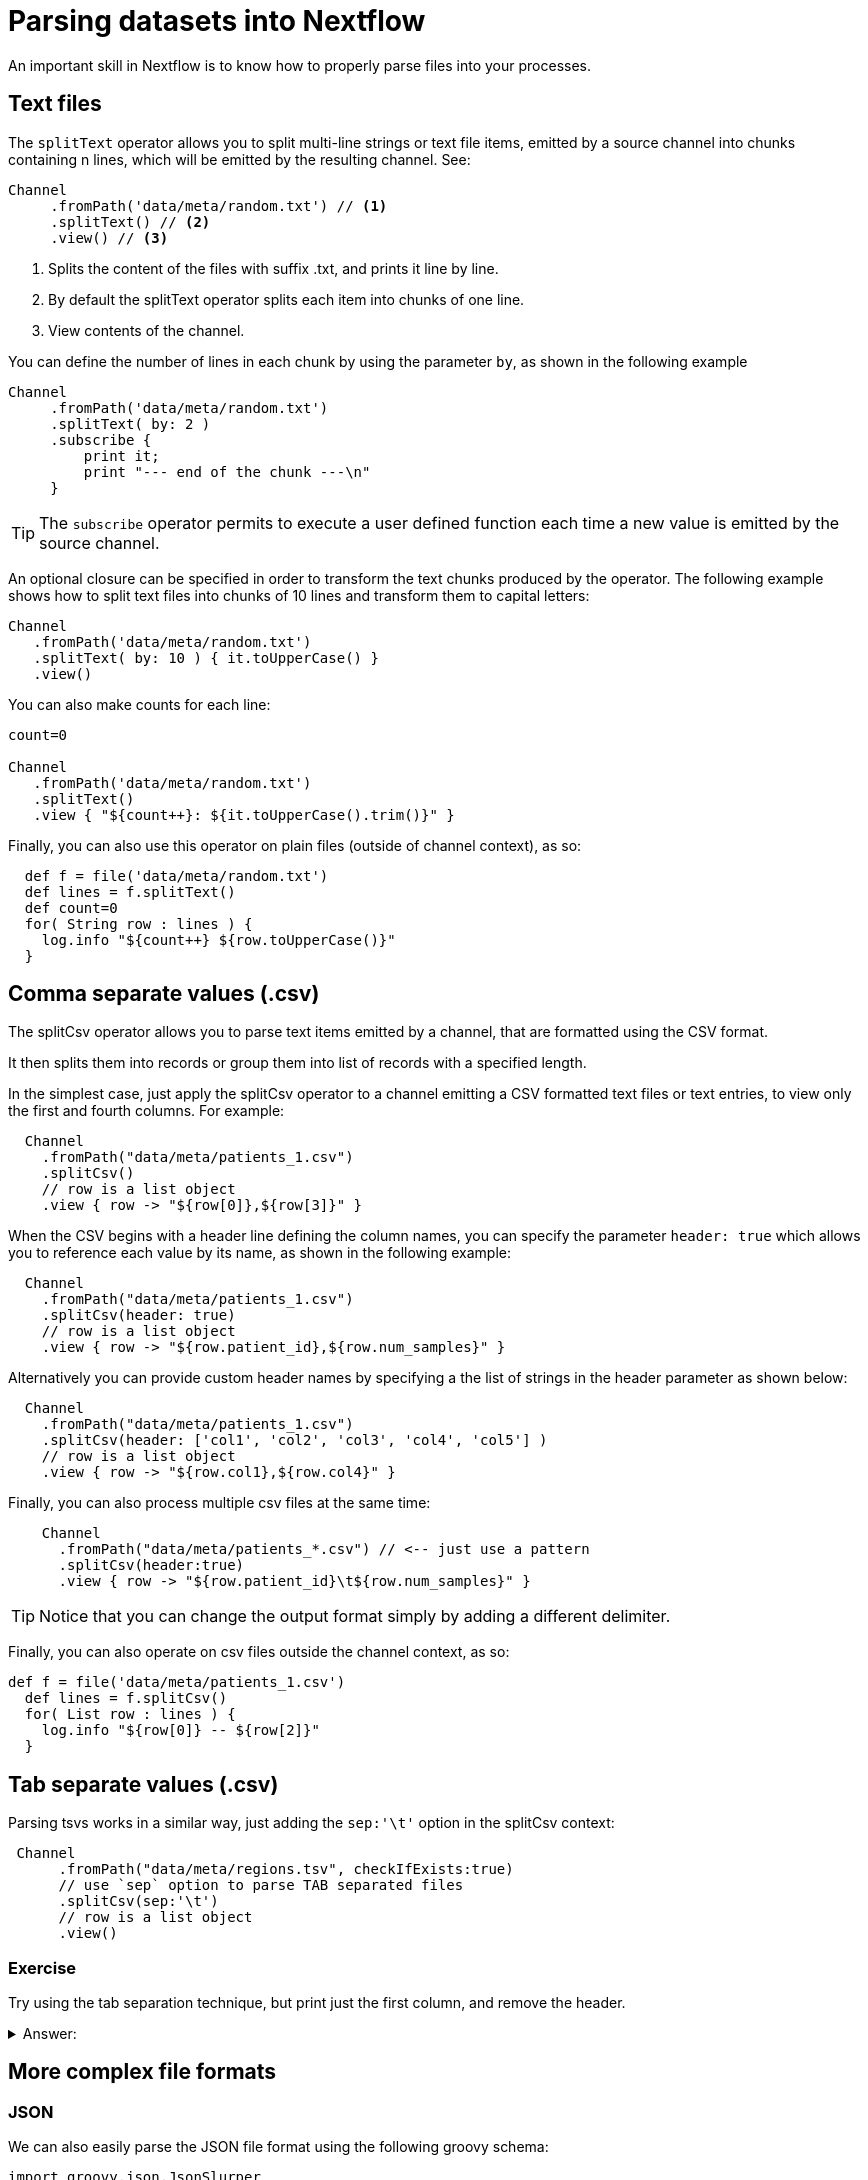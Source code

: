= Parsing datasets into Nextflow

An important skill in Nextflow is to know how to properly parse files into your processes.

== Text files

The `splitText` operator allows you to split multi-line strings or text file items, emitted by a source channel into chunks containing n lines, which will be emitted by the resulting channel. See:

----
Channel
     .fromPath('data/meta/random.txt') // <1>
     .splitText() // <2>
     .view() // <3>
----

<1> Splits the content of the files with suffix .txt, and prints it line by line.
<2> By default the splitText operator splits each item into chunks of one line.
<3> View contents of the channel.


You can define the number of lines in each chunk by using the parameter `by`, as shown in the following example

----
Channel
     .fromPath('data/meta/random.txt')
     .splitText( by: 2 )
     .subscribe {
         print it;
         print "--- end of the chunk ---\n"
     }
----

TIP: The `subscribe` operator permits to execute a user defined function each time a new value is emitted by the source channel.

An optional closure can be specified in order to transform the text chunks produced by the operator. The following example shows how to split text files into chunks of 10 lines and transform them to capital letters:

----
Channel
   .fromPath('data/meta/random.txt')
   .splitText( by: 10 ) { it.toUpperCase() }
   .view()
----

You can also make counts for each line:

----
count=0

Channel
   .fromPath('data/meta/random.txt')
   .splitText()
   .view { "${count++}: ${it.toUpperCase().trim()}" }

----

Finally, you can also use this operator on plain files (outside of channel context), as so:

----
  def f = file('data/meta/random.txt')
  def lines = f.splitText()
  def count=0
  for( String row : lines ) {
    log.info "${count++} ${row.toUpperCase()}"
  }
----

== Comma separate values (.csv)

The splitCsv operator allows you to parse text items emitted by a channel, that are formatted using the CSV format. 

It then splits them into records or group them into list of records with a specified length.

In the simplest case, just apply the splitCsv operator to a channel emitting a CSV formatted text files or text entries, to view only the first and fourth columns. For example:

----
  Channel
    .fromPath("data/meta/patients_1.csv")
    .splitCsv()
    // row is a list object 
    .view { row -> "${row[0]},${row[3]}" }
----

When the CSV begins with a header line defining the column names, you can specify the parameter `header: true` which allows you to reference each value by its name, as shown in the following example:

----
  Channel
    .fromPath("data/meta/patients_1.csv")
    .splitCsv(header: true)
    // row is a list object 
    .view { row -> "${row.patient_id},${row.num_samples}" }
----

Alternatively you can provide custom header names by specifying a the list of strings in the header parameter as shown below:

----
  Channel
    .fromPath("data/meta/patients_1.csv")
    .splitCsv(header: ['col1', 'col2', 'col3', 'col4', 'col5'] )
    // row is a list object 
    .view { row -> "${row.col1},${row.col4}" }
----

Finally, you can also process multiple csv files at the same time:

----
    Channel
      .fromPath("data/meta/patients_*.csv") // <-- just use a pattern
      .splitCsv(header:true)
      .view { row -> "${row.patient_id}\t${row.num_samples}" }
----

TIP: Notice that you can change the output format simply by adding a different delimiter.

Finally, you can also operate on csv files outside the channel context, as so:

----
def f = file('data/meta/patients_1.csv')
  def lines = f.splitCsv()
  for( List row : lines ) {
    log.info "${row[0]} -- ${row[2]}"
  }
----

== Tab separate values (.csv)

Parsing tsvs works in a similar way, just adding the `sep:'\t'` option in the splitCsv context:

----
 Channel
      .fromPath("data/meta/regions.tsv", checkIfExists:true)
      // use `sep` option to parse TAB separated files
      .splitCsv(sep:'\t')
      // row is a list object 
      .view()
----

=== Exercise

Try using the tab separation technique, but print just the first column, and remove the header.

.Answer:
[%collapsible]
====
 Channel
      .fromPath("data/meta/regions.tsv", checkIfExists:true)
      // use `sep` option to parse TAB separated files
      .splitCsv(sep:'\t', header:true )
      // row is a list object 
      .view { row -> "${row.patient_id}" }
====

== More complex file formats

=== JSON

We can also easily parse the JSON file format using the following groovy schema:

----
import groovy.json.JsonSlurper

def f = file('data/meta/regions.json')
def records = new JsonSlurper().parse(f)


for( def entry : records ) {
  log.info "$entry.patient_id -- $entry.feature"
}
----

IMPORTANT: When using older version, you may need to replace `parse(f)` with `parseText(f.text)`

=== YAML

In a similar way, this is a way to parse YAML files: 

----
import org.yaml.snakeyaml.Yaml

def f = file('data/meta/regions.json')
def records = new Yaml().load(f)


for( def entry : records ) {
  log.info "$entry.patient_id -- $entry.feature"
}
----

++++

===Storage of parsers into modules

The best way to store parser scripts is to keep them in a nextflow module file. This follows the DSL2 way of working.

See the following nextflow script:

----
nextflow.preview.dsl=2

include{ parseJsonFile } from './modules/parsers.nf'

process foo {
  input:
  tuple val(meta), path(data_file)

  """
  echo your_command $meta.region_id $data_file
  """
}

workflow {
    Channel.fromPath('data/meta/regions*.json') \
      | flatMap { parseJsonFile(it) } \
      | map { entry -> tuple(entry,"/some/data/${entry.patient_id}.txt") } \
      | foo
}
----

To get this script to work, first we need to create a file called `parsers.nf`, and store it in the modules folder in the current directory.

This file should have the `parseJsonFile` function present

++++